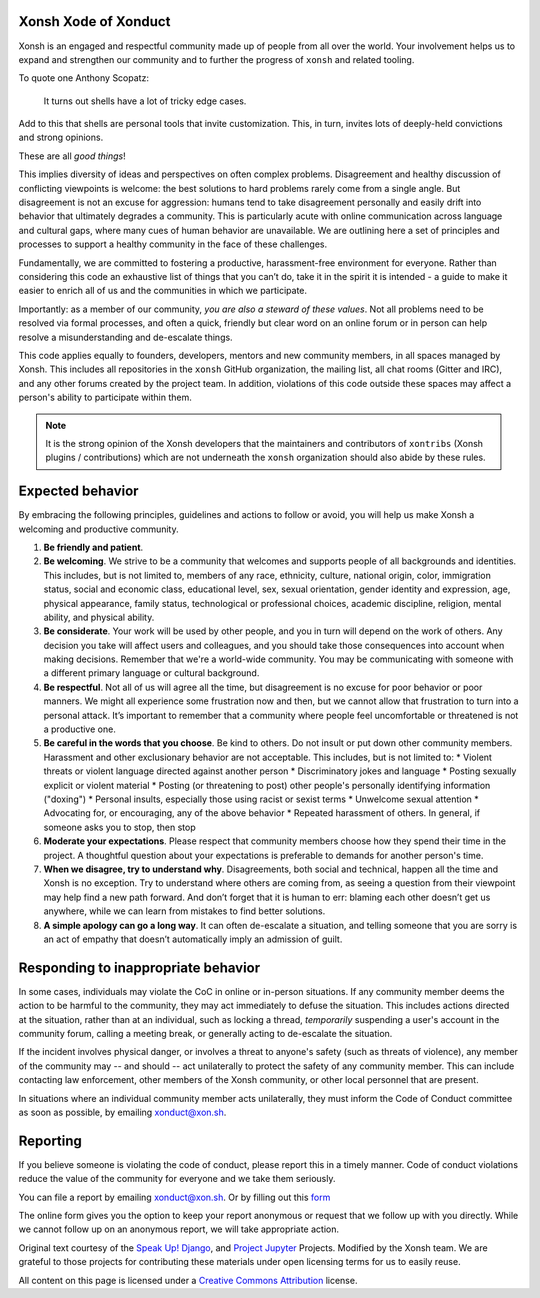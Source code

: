 =====================
Xonsh Xode of Xonduct
=====================

Xonsh is an engaged and respectful community made up of people from all over the
world. Your involvement helps us to expand and strengthen our community and to
further the progress of ``xonsh`` and related tooling.

To quote one Anthony Scopatz:

    It turns out shells have a lot of tricky edge cases.

Add to this that shells are personal tools that invite customization. This, in
turn, invites lots of deeply-held convictions and strong opinions.  

These are all *good things*!

This implies diversity of ideas and perspectives on often complex
problems. Disagreement and healthy discussion of conflicting viewpoints is
welcome: the best solutions to hard problems rarely come from a single angle.
But disagreement is not an excuse for aggression: humans tend to take
disagreement personally and easily drift into behavior that ultimately degrades
a community. This is particularly acute with online communication across
language and cultural gaps, where many cues of human behavior are unavailable.
We are outlining here a set of principles and processes to support a
healthy community in the face of these challenges.

Fundamentally, we are committed to fostering a productive, harassment-free
environment for everyone. Rather than considering this code an exhaustive list
of things that you can’t do, take it in the spirit it is intended - a guide to
make it easier to enrich all of us and the communities in which we participate.

Importantly: as a member of our community, *you are also a steward of these
values*.  Not all problems need to be resolved via formal processes, and often
a quick, friendly but clear word on an online forum or in person can help
resolve a misunderstanding and de-escalate things.

This code applies equally to founders, developers, mentors and new community
members, in all spaces managed by Xonsh. This includes all repositories in the
``xonsh`` GitHub organization, the mailing list, all chat rooms (Gitter and
IRC), and any other forums created by the project team. In addition, violations
of this code outside these spaces may affect a person's ability to
participate within them.

.. note:: It is the strong opinion of the Xonsh developers that the maintainers
          and contributors of ``xontribs`` (Xonsh plugins / contributions) which
          are not underneath the ``xonsh`` organization should also abide by
          these rules.

=================
Expected behavior
=================

By embracing the following principles, guidelines and actions to follow or
avoid, you will help us make Xonsh a welcoming and productive community.

1. **Be friendly and patient**.

2. **Be welcoming**. We strive to be a community that welcomes and supports
   people of all backgrounds and identities. This includes, but is not limited
   to, members of any race, ethnicity, culture, national origin, color,
   immigration status, social and economic class, educational level, sex, sexual
   orientation, gender identity and expression, age, physical appearance, family
   status, technological or professional choices, academic
   discipline, religion, mental ability, and physical ability.

3. **Be considerate**. Your work will be used by other people, and you in turn
   will depend on the work of others. Any decision you take will affect users
   and colleagues, and you should take those consequences into account when
   making decisions. Remember that we're a world-wide community. You may be
   communicating with someone with a different primary language or cultural
   background.

4. **Be respectful**. Not all of us will agree all the time, but disagreement is
   no excuse for poor behavior or poor manners. We might all experience some
   frustration now and then, but we cannot allow that frustration to turn into a
   personal attack. It’s important to remember that a community where people
   feel uncomfortable or threatened is not a productive one.

5. **Be careful in the words that you choose**. Be kind to others. Do not insult
   or put down other community members. Harassment and other exclusionary
   behavior are not acceptable. This includes, but is not limited to:
   * Violent threats or violent language directed against another person
   * Discriminatory jokes and language
   * Posting sexually explicit or violent material
   * Posting (or threatening to post) other people's personally identifying information ("doxing")
   * Personal insults, especially those using racist or sexist terms
   * Unwelcome sexual attention
   * Advocating for, or encouraging, any of the above behavior
   * Repeated harassment of others. In general, if someone asks you to stop, then stop

6. **Moderate your expectations**. Please respect that community members choose
   how they spend their time in the project. A thoughtful question about your
   expectations is preferable to demands for another person's time.

7. **When we disagree, try to understand why**. Disagreements, both social and
   technical, happen all the time and Xonsh is no exception.  Try to
   understand where others are coming from, as seeing a question from their
   viewpoint may help find a new path forward.  And don’t forget that it is
   human to err: blaming each other doesn’t get us anywhere, while we can learn
   from mistakes to find better solutions.

8. **A simple apology can go a long way**. It can often de-escalate a situation,
   and telling someone that you are sorry is an act of empathy that doesn’t
   automatically imply an admission of guilt.

====================================
Responding to inappropriate behavior
====================================

In some cases, individuals may violate the CoC in online or in-person situations.
If any community member deems the action to be harmful to the community,
they may act immediately to defuse the situation.
This includes actions directed at the situation, rather than at an individual, such
as locking a thread, *temporarily* suspending a user's account in the
community forum, calling a meeting break, or generally acting to
de-escalate the situation.

If the incident involves physical danger, or involves a threat to anyone's safety
(such as threats of violence), any member of the community may -- and should -- act
unilaterally to protect the safety of any community member.
This can include contacting law enforcement, other members of the Xonsh community,
or other local personnel that are present.

In situations where an individual community member acts unilaterally,
they must inform the Code of Conduct committee as soon as possible,
by emailing `xonduct@xon.sh <mailto:xonduct@xon.sh>`_.


=========
Reporting
=========

If you believe someone is violating the code of conduct, please report this in
a timely manner. Code of conduct violations reduce the value of the community
for everyone and we take them seriously.

You can file a report by emailing `xonduct@xon.sh <mailto:xonduct@xon.sh>`_.
Or by filling out this `form <form>`_

The online form gives you the option to keep your report anonymous or request
that we follow up with you directly. While we cannot follow up on an anonymous
report, we will take appropriate action.


Original text courtesy of the `Speak Up! <http://web.archive.org/web/20141109123859/http://speakup.io/coc.html>`_
`Django <https://www.djangoproject.com/conduct>`_, and
`Project Jupyter
<https://github.com/jupyter/governance/blob/master/conduct/code_of_conduct.md>`_ Projects.
Modified by the Xonsh team.  We are grateful to those projects for contributing
these materials under open licensing terms for us to easily reuse.

All content on this page is licensed under a `Creative Commons Attribution
<http://creativecommons.org/licenses/by/3.0/>`_ license.
